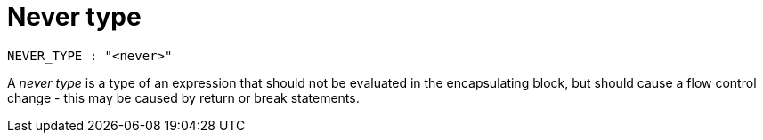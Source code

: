 = Never type

[source,bnf]
----
NEVER_TYPE : "<never>"
----

A _never type_ is a type of an expression that should not be evaluated in the encapsulating block,
but should cause a flow control change - this may be caused by return or break statements.